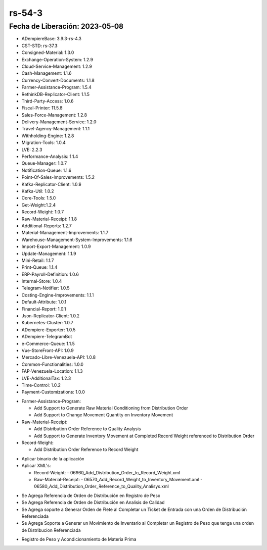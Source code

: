 .. _documento/versión-54-3:

.. _ERPyA: http://erpya.com
.. _Versión de Backend: https://github.com/erpcya/adempiere-customer-backend/releases/tag/rs-1.9.1
.. _Versión de Gateway: https://github.com/erpcya/gateway-customer-api/releases/tag/solop-rs-1.2.5
.. _Versión de FrontEnd: https://github.com/solop-develop/frontend-core/releases/tag/experimental-1.9.4
.. _Error en caso de Comisiones #427: https://github.com/erpcya/Control-FPLE/issues/427

**rs-54-3**
===========

**Fecha de Liberación:** 2023-05-08
-----------------------------------

.. data:: Soporte a Versiones

- ADempiereBase: 3.9.3-rs-4.3
- CST-STD: rs-37.3
- Consigned-Material: 1.3.0
- Exchange-Operation-System: 1.2.9
- Cloud-Service-Management: 1.2.9
- Cash-Management: 1.1.6
- Currency-Convert-Documents: 1.1.8
- Farmer-Assistance-Program: 1.5.4
- RethinkDB-Replicator-Client: 1.1.5
- Third-Party-Access: 1.0.6
- Fiscal-Printer: 11.5.8
- Sales-Force-Management: 1.2.8
- Delivery-Management-Service: 1.2.0
- Travel-Agency-Management: 1.1.1
- Withholding-Engine: 1.2.8
- Migration-Tools: 1.0.4
- LVE: 2.2.3
- Performance-Analysis: 1.1.4
- Queue-Manager: 1.0.7
- Notification-Queue: 1.1.6
- Point-Of-Sales-Improvements: 1.5.2
- Kafka-Replicator-Client: 1.0.9
- Kafka-Util: 1.0.2
- Core-Tools: 1.5.0
- Get-Weight:1.2.4
- Record-Weight: 1.0.7
- Raw-Material-Receipt: 1.1.8
- Additional-Reports: 1.2.7
- Material-Management-Improvements: 1.1.7
- Warehouse-Management-System-Improvements: 1.1.6
- Import-Export-Management: 1.0.9
- Update-Management: 1.1.9
- Mini-Retail: 1.1.7
- Print-Queue: 1.1.4
- ERP-Payroll-Definition: 1.0.6
- Internal-Store: 1.0.4
- Telegram-Notifier: 1.0.5
- Costing-Engine-Improvements: 1.1.1
- Default-Attribute: 1.0.1
- Financial-Report: 1.0.1
- Json-Replicator-Client: 1.0.2
- Kubernetes-Cluster: 1.0.7
- ADempiere-Exporter: 1.0.5
- ADempiere-TelegramBot
- e-Commerce-Queue: 1.1.5
- Vue-StoreFront-API: 1.0.9
- Mercado-Libre-Venezuela-API: 1.0.8
- Common-Functionalities: 1.0.0
- FAP-Venezuela-Location: 1.1.3
- LVE-AdditionalTax: 1.2.3
- Time-Control: 1.0.2
- Payment-Customizations: 1.0.0

.. data:: Detalle Técnico

- Farmer-Assistance-Program:

  - Add Support to Generate Raw Material Conditioning from Distribution Order
  - Add Support to Change Movement Quantity on Inventory Movement
  
- Raw-Material-Receipt:
  
  - Add Distribution Order Reference to Quality Analysis
  - Add Support to Generate Inventory Movement at Completed Record Weight referenced to Distribution Order
  
- Record-Weight:
  
  - Add Distribution Order Reference to Record Weight
  
.. data:: Requerimientos

- Aplicar binario de la aplicación
- Aplicar XML's:

  - Record-Weight:
    - 06960_Add_Distribution_Order_to_Record_Weight.xml
  
  - Raw-Material-Receipt:
    - 06570_Add_Record_Weight_to_Inventory_Movement.xml
    - 06580_Add_Distribution_Order_Reference_to_Quality_Analisys.xml
    
.. data:: Novedades

- Se Agrega Referencia de Orden de Distribución en Registro de Peso
- Se Agrega Referencia de Orden de Distribución en Analisis de Calidad
- Se Agrega soporte a Generar Orden de Flete al Completar un Ticket de Entrada con una Orden de Distribución Referenciada
- Se Agrega Soporte a Generar un Movimiento de Inventario al Completar un Registro de Peso que tenga una orden de Distribucion Referenciada
  
.. data:: Contexto

- Registro de Peso y Acondicionamiento de Materia Prima

.. data:: Enlaces Relacionados

.. data:: Servicios Relacionados 

  - `Versión de Backend`_
  - `Versión de Gateway`_
  - `Versión de FrontEnd`_